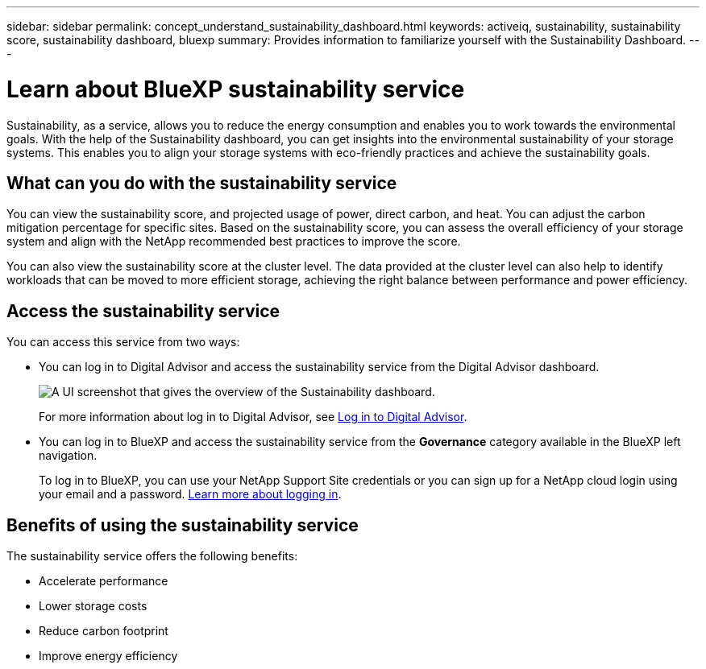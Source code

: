 ---
sidebar: sidebar
permalink: concept_understand_sustainability_dashboard.html
keywords: activeiq, sustainability, sustainability score, sustainability dashboard, bluexp
summary: Provides information to familiarize yourself with the Sustainability Dashboard.
---

= Learn about BlueXP sustainability service
:toc: macro
:toclevels: 1
:hardbreaks:
:nofooter:
:icons: font
:linkattrs:
:imagesdir: ./media/

[.lead]
Sustainability, as a service, allows you to reduce the energy consumption and enables you to work towards the environmental goals. With the help of the Sustainability dashboard, you can get insights into the environmental sustainability of your storage systems. This enables you to align your storage systems with eco-friendly practices and achieve the sustainability goals. 

== What can you do with the sustainability service

You can view the sustainability score, and projected usage of power, direct carbon, and heat. You can adjust the carbon mitigation percentage for specific sites. Based on the sustainability score, you can assess the overall efficiency of your storage system and align with the NetApp recommended best practices to improve the score. 

You can also view the sustainability score at the cluster level. The data provided at the cluster level can also help to identify workloads that can be moved to more efficient storage, achieving the right balance between performance and power efficiency.

== Access the sustainability service
You can access this service from two ways:

* You can log in to Digital Advisor and access the sustainability service from the Digital Advisor dashboard.
+
image:sustainability_dashboard.png[A UI screenshot that gives the overview of the Sustainability dashboard.]
+
For more information about log in to Digital Advisor, see link:task_login_activeiq.adoc[Log in to Digital Advisor].

* You can log in to BlueXP and access the sustainability service from the *Governance* category available in the BlueXP left navigation.
+
To log in to BlueXP, you can use your NetApp Support Site credentials or you can sign up for a NetApp cloud login using your email and a password. link:https://docs.netapp.com/us-en/cloud-manager-setup-admin/task-logging-in.html[Learn more about logging in^].

== Benefits of using the sustainability service
The sustainability service offers the following benefits:

* Accelerate performance
* Lower storage costs
* Reduce carbon footprint
* Improve energy efficiency 



